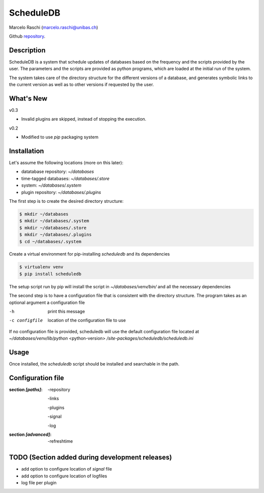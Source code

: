 ScheduleDB
==========
Marcelo Raschi (marcelo.raschi@unibas.ch)

Github repository_.

.. _repository: https://github.com/

Description
-----------
ScheduleDB is a system that schedule updates of databases based on the frequency and the scripts provided by the user. The parameters and the scripts are provided as python programs, which are loaded at the initial run of the system.

The system takes care of the directory structure for the different versions of a database, and generates symbolic links to the current version as well as to other versions if requested by the user.

What's New
----------
v0.3

- Invalid plugins are skipped, instead of stopping the execution.

v0.2

- Modified to use *pip* packaging system

Installation
------------
Let's assume the following locations (more on this later):

- datatabase repository: *~/databases*
- time-tagged databases: *~/databases/.store*
- system: *~/databases/.system*
- plugin repository: *~/databases/.plugins*

The first step is to create the desired directory structure:

.. code-block::

  $ mkdir ~/databases
  $ mkdir ~/databases/.system
  $ mkdir ~/databases/.store
  $ mkdir ~/databases/.plugins
  $ cd ~/databases/.system

Create a virtual environment for pip-installing *scheduledb* and its dependencies

.. code-block::

  $ virtualenv venv
  $ pip install scheduledb

The setup script run by pip will install the script in *~/databases/venv/bin/* and all the necessary dependencies

The second step is to have a configuration file that is consistent with the directory structure.
The program takes as an optional argument a configuration file

-h              print this message
-c configfile   location of the configuration file to use

If no configuration file is provided, scheduledb will use the default configuration file located at  *~/databases/venv/lib/python* <python-version> */site-packages/scheduledb/scheduledb.ini*

Usage
-----
Once installed, the *scheduledb* script should be installed and searchable in the path.

Configuration file
------------------

:section *[paths]*:

    -repository

    -links

    -plugins

    -signal

    -log

:section *[advanced]*:

    -refreshtime

TODO (Section added during development releases)
------------------------------------------------

- add option to configure location of *signal* file
- add option to configure location of logfiles
- log file per plugin
